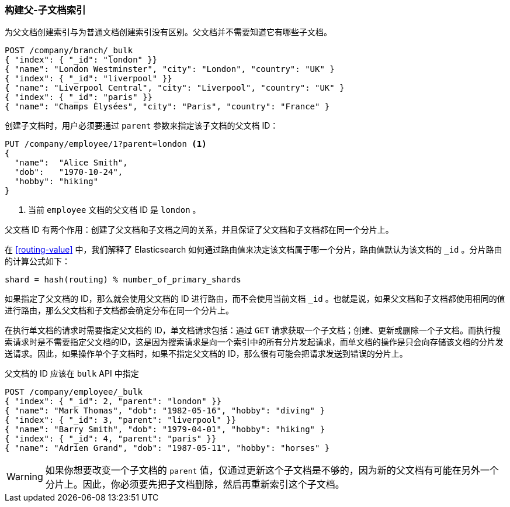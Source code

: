 [[indexing-parent-child]]
=== 构建父-子文档索引

为父文档创建索引与为普通文档创建索引没有区别。父文档并不需要知道它有哪些子文档。

[source,json]
-------------------------
POST /company/branch/_bulk
{ "index": { "_id": "london" }}
{ "name": "London Westminster", "city": "London", "country": "UK" }
{ "index": { "_id": "liverpool" }}
{ "name": "Liverpool Central", "city": "Liverpool", "country": "UK" }
{ "index": { "_id": "paris" }}
{ "name": "Champs Élysées", "city": "Paris", "country": "France" }
-------------------------

创建子文档时，用户必须要通过 `parent` 参数来指定该子文档的父文档 ID：

[source,json]
-------------------------
PUT /company/employee/1?parent=london <1>
{
  "name":  "Alice Smith",
  "dob":   "1970-10-24",
  "hobby": "hiking"
}
-------------------------
<1> 当前 `employee` 文档的父文档 ID 是 `london` 。

父文档 ID 有两个作用：创建了父文档和子文档之间的关系，并且保证了父文档和子文档都在同一个分片上。

在 <<routing-value>> 中，我们解释了 Elasticsearch 如何通过路由值来决定该文档属于哪一个分片，路由值默认为该文档的 `_id` 。分片路由的计算公式如下：

    shard = hash(routing) % number_of_primary_shards

如果指定了父文档的 ID，那么就会使用父文档的 ID 进行路由，而不会使用当前文档 `_id` 。也就是说，如果父文档和子文档都使用相同的值进行路由，那么父文档和子文档都会确定分布在同一个分片上。

在执行单文档的请求时需要指定父文档的 ID，单文档请求包括：通过 `GET` 请求获取一个子文档；创建、更新或删除一个子文档。而执行搜索请求时是不需要指定父文档的ID，这是因为搜索请求是向一个索引中的所有分片发起请求，而单文档的操作是只会向存储该文档的分片发送请求。因此，如果操作单个子文档时，如果不指定父文档的 ID，那么很有可能会把请求发送到错误的分片上。

父文档的 ID 应该在 `bulk` API 中指定

[source,json]
-------------------------
POST /company/employee/_bulk
{ "index": { "_id": 2, "parent": "london" }}
{ "name": "Mark Thomas", "dob": "1982-05-16", "hobby": "diving" }
{ "index": { "_id": 3, "parent": "liverpool" }}
{ "name": "Barry Smith", "dob": "1979-04-01", "hobby": "hiking" }
{ "index": { "_id": 4, "parent": "paris" }}
{ "name": "Adrien Grand", "dob": "1987-05-11", "hobby": "horses" }
-------------------------

WARNING: 如果你想要改变一个子文档的 `parent` 值，仅通过更新这个子文档是不够的，因为新的父文档有可能在另外一个分片上。因此，你必须要先把子文档删除，然后再重新索引这个子文档。
